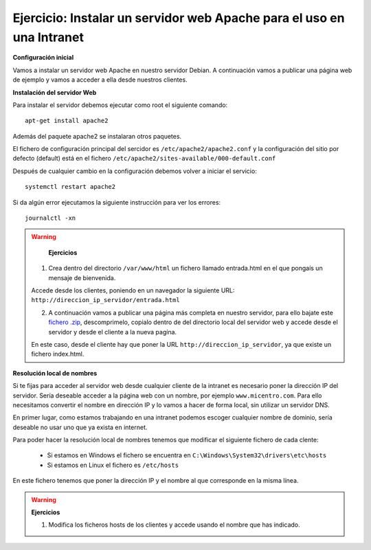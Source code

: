 Ejercicio: Instalar un servidor web Apache para el uso en una Intranet
======================================================================

**Configuración inicial**

Vamos a instalar un servidor web Apache en nuestro servidor Debian. A continuación vamos a publicar una página web de ejemplo y vamos a acceder a ella desde nuestros clientes.

**Instalación del servidor Web**

Para instalar el servidor debemos ejecutar como root el siguiente comando::

	apt-get install apache2

Además del paquete apache2 se instalaran otros paquetes.

El fichero de configuración principal del sercidor es ``/etc/apache2/apache2.conf`` y la configuración del sitio por defecto (default) está en el fichero ``/etc/apache2/sites-available/000-default.conf``

Después de cualquier cambio en la configuración debemos volver a iniciar el servicio::

	systemctl restart apache2

Si da algún error ejecutamos la siguiente instrucción para ver los errores::

	journalctl -xn

.. warning::

	**Ejercicios**

    1. Crea dentro del directorio ``/var/www/html`` un fichero llamado entrada.html en el que pongaís un mensaje de bienvenida.
    
    Accede desde los clientes, poniendo en un navegador la siguiente URL: ``http://direccion_ip_servidor/entrada.html``

    2. A continuación vamos a publicar una página más completa en nuestro servidor, para ello bajate este `fichero .zip <http://josedom24.github.io/mod/serviciosgm/files/web.zip>`_, descomprimelo, copialo dentro de del directorio local del servidor web y accede desde el servidor y desde el cliente a la nueva pagína.

    En este caso, desde el cliente hay que poner la URL ``http://direccion_ip_servidor``, ya que existe un fichero index.html.


**Resolución local de nombres**

Si te fijas para acceder al servidor web desde cualquier cliente de la intranet es necesario poner la dirección IP del servidor. Sería deseable acceder a la página web con un nombre, por ejemplo ``www.micentro.com``. Para ello necesitamos convertir el nombre en dirección IP y lo vamos a hacer de forma local, sin utilizar un servidor DNS.

En primer lugar, como estamos trabajando en una intranet podemos escoger cualquier nombre de dominio, sería deseable no usar uno que ya exista en internet.

Para poder hacer la resolución local de nombres tenemos que modificar el siguiente fichero de cada clente:

    * Si estamos en Windows el fichero se encuentra en ``C:\Windows\System32\drivers\etc\hosts``
    * Si estamos en Linux el fichero es ``/etc/hosts``

En este fichero tenemos que poner la dirección IP y el nombre al que corresponde en la misma línea.

.. warning::

	**Ejercicios**

	1. Modifica los ficheros hosts de los clientes y accede usando el nombre que has indicado.
